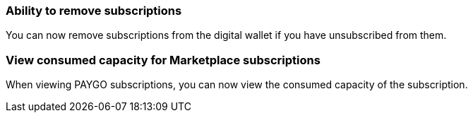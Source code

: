
=== Ability to remove subscriptions
You can now remove subscriptions from the digital wallet if you have unsubscribed from them.

=== View consumed capacity for Marketplace subscriptions
When viewing PAYGO subscriptions, you can now view the consumed capacity of the subscription.



